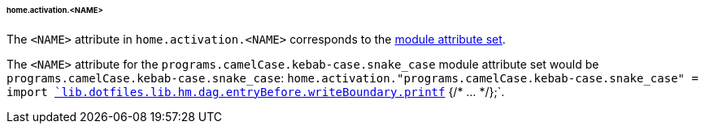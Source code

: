 [[developer_documentation_architecture_cross_cutting_concerns_naming_conventions_home_activation_name]]
====== home.activation.<NAME>
:module: programs.camelCase.kebab-case.snake_case

The `<NAME>` attribute in `home.activation.<NAME>` corresponds to the
<<developer_documentation_architecture_cross_cutting_concerns_naming_conventions_lib_mk_enable_option_description,
module attribute set>>.

====
The `<NAME>` attribute for the `{module}` module attribute set would be
`{module}`: `home.activation."{module}" = import
<<developer_documentation_architecture_code_map_lib_default_nix,
`lib.dotfiles.lib.hm.dag.entryBefore.writeBoundary.printf`>> {/* ... */};`.
====
